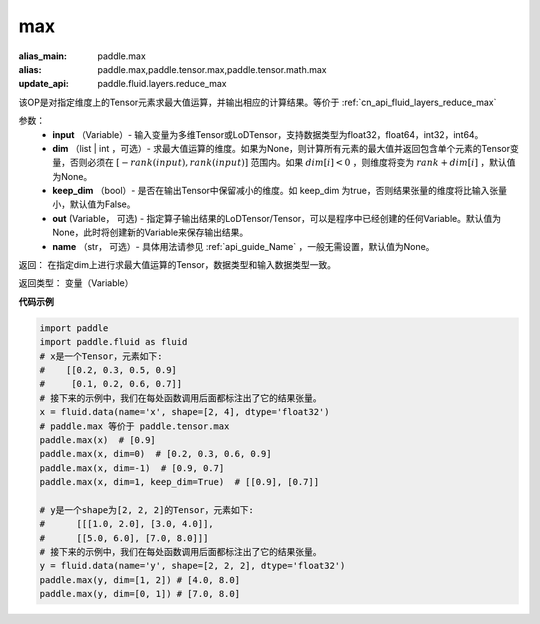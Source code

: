
.. _cn_api_paddle_tensor_max:

max
-------------------------------

.. py:function:: paddle.tensor.max(input, dim=None, keep_dim=False, out=None, name=None)

:alias_main: paddle.max
:alias: paddle.max,paddle.tensor.max,paddle.tensor.math.max
:update_api: paddle.fluid.layers.reduce_max



该OP是对指定维度上的Tensor元素求最大值运算，并输出相应的计算结果。等价于 :ref:`cn_api_fluid_layers_reduce_max`

参数：
          - **input** （Variable）- 输入变量为多维Tensor或LoDTensor，支持数据类型为float32，float64，int32，int64。
          - **dim** （list | int ，可选）- 求最大值运算的维度。如果为None，则计算所有元素的最大值并返回包含单个元素的Tensor变量，否则必须在  :math:`[−rank(input),rank(input)]` 范围内。如果 :math:`dim [i] <0` ，则维度将变为 :math:`rank+dim[i]` ，默认值为None。
          - **keep_dim** （bool）- 是否在输出Tensor中保留减小的维度。如 keep_dim 为true，否则结果张量的维度将比输入张量小，默认值为False。
          - **out**  (Variable， 可选) -  指定算子输出结果的LoDTensor/Tensor，可以是程序中已经创建的任何Variable。默认值为None，此时将创建新的Variable来保存输出结果。
          - **name** （str， 可选）- 具体用法请参见 :ref:`api_guide_Name` ，一般无需设置，默认值为None。

返回：  在指定dim上进行求最大值运算的Tensor，数据类型和输入数据类型一致。

返回类型：  变量（Variable）

**代码示例**

..  code-block:: python

    import paddle
    import paddle.fluid as fluid
    # x是一个Tensor，元素如下:
    #    [[0.2, 0.3, 0.5, 0.9]
    #     [0.1, 0.2, 0.6, 0.7]]
    # 接下来的示例中，我们在每处函数调用后面都标注出了它的结果张量。
    x = fluid.data(name='x', shape=[2, 4], dtype='float32')
    # paddle.max 等价于 paddle.tensor.max
    paddle.max(x)  # [0.9]
    paddle.max(x, dim=0)  # [0.2, 0.3, 0.6, 0.9]
    paddle.max(x, dim=-1)  # [0.9, 0.7]
    paddle.max(x, dim=1, keep_dim=True)  # [[0.9], [0.7]]

    # y是一个shape为[2, 2, 2]的Tensor，元素如下:
    #      [[[1.0, 2.0], [3.0, 4.0]],
    #      [[5.0, 6.0], [7.0, 8.0]]]
    # 接下来的示例中，我们在每处函数调用后面都标注出了它的结果张量。
    y = fluid.data(name='y', shape=[2, 2, 2], dtype='float32')
    paddle.max(y, dim=[1, 2]) # [4.0, 8.0]
    paddle.max(y, dim=[0, 1]) # [7.0, 8.0]









